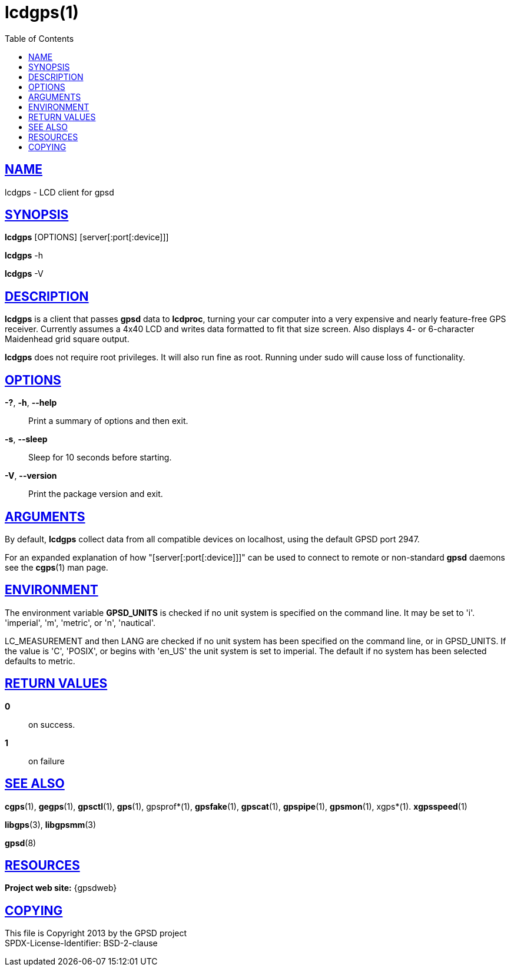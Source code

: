 = lcdgps(1)
:date: 25 February 2021
:keywords: gps, gpsd, lcdgps
:manmanual: GPSD Documentation
:mansource: GPSD Version {gpsdver}
:robots: index,follow
:sectlinks:
:toc: left
:type: manpage
:webfonts!:

== NAME

lcdgps - LCD client for gpsd

== SYNOPSIS

*lcdgps* [OPTIONS] [server[:port[:device]]]

*lcdgps* -h

*lcdgps* -V

== DESCRIPTION

*lcdgps* is a client that passes *gpsd* data to *lcdproc*, turning your
car computer into a very expensive and nearly feature-free GPS receiver.
Currently assumes a 4x40 LCD and writes data formatted to fit that size
screen. Also displays 4- or 6-character Maidenhead grid square output.

*lcdgps* does not require root privileges. It will also run fine as root.
Running under sudo will cause loss of functionality.

== OPTIONS

*-?*, *-h*, *--help*::
  Print a summary of options and then exit.
*-s*, *--sleep*::
  Sleep for 10 seconds before starting.
*-V*, *--version*::
  Print the package version and exit.

== ARGUMENTS

By default, *lcdgps* collect data from all compatible devices on
localhost, using the default GPSD port 2947.

For an expanded explanation of how "[server[:port[:device]]]" can
be used to connect to remote or non-standard *gpsd* daemons see the
*cgps*(1) man page.

== ENVIRONMENT

The environment variable *GPSD_UNITS* is checked if no unit system is
specified on the command line. It may be set to 'i'. 'imperial', 'm',
'metric', or 'n', 'nautical'.

+LC_MEASUREMENT+ and then +LANG+ are checked if no unit system has
been specified on the command line, or in +GPSD_UNITS+. If the value
is 'C', 'POSIX', or begins with 'en_US' the unit system is set to
imperial. The default if no system has been selected defaults to metric.

== RETURN VALUES

*0*:: on success.
*1*:: on failure

== SEE ALSO

*cgps*(1), *gegps*(1), *gpsctl*(1), *gps*(1), gpsprof*(1), *gpsfake*(1),
*gpscat*(1), *gpspipe*(1), *gpsmon*(1), xgps*(1). *xgpsspeed*(1)

*libgps*(3), *libgpsmm*(3)

*gpsd*(8)

== RESOURCES

*Project web site:* {gpsdweb}

== COPYING

This file is Copyright 2013 by the GPSD project +
SPDX-License-Identifier: BSD-2-clause
